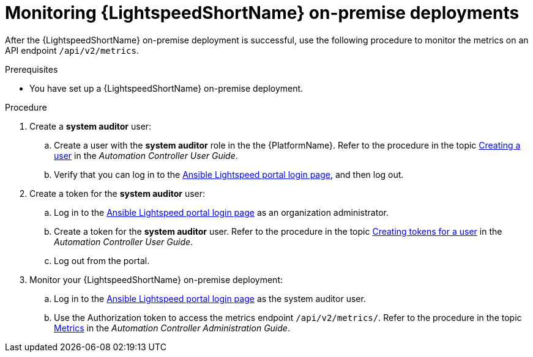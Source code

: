 :_content-type: PROCEDURE

[id="monitor-lightspeed-onpremise-deployment_{context}"]

= Monitoring {LightspeedShortName} on-premise deployments

After the {LightspeedShortName} on-premise deployment is successful, use the following procedure to monitor the metrics on an API endpoint `/api/v2/metrics`. 

.Prerequisites
* You have set up a {LightspeedShortName} on-premise deployment.

.Procedure

. Create a *system auditor* user:
.. Create a user with the *system auditor* role in the the {PlatformName}. Refer to the procedure in the topic link:{BaseURL}/red_hat_ansible_automation_platform/{PlatformVers}/html-single/automation_controller_user_guide/index#proc-controller-creating-a-user[Creating a user] in the _Automation Controller User Guide_.

.. Verify that you can log in to the link:https://c.ai.ansible.redhat.com/[Ansible Lightspeed portal login page], and then log out.

. Create a token for the *system auditor* user:
.. Log in to the link:https://c.ai.ansible.redhat.com/[Ansible Lightspeed portal login page] as an organization administrator.
.. Create a token for the *system auditor* user. Refer to the procedure in the topic link:{BaseURL}/red_hat_ansible_automation_platform/{PlatformVers}/html-single/automation_controller_user_guide/index#proc-controller-user-tokens[Creating tokens for a user] in the _Automation Controller User Guide_.
.. Log out from the portal. 

. Monitor your {LightspeedShortName} on-premise deployment:
.. Log in to the link:https://c.ai.ansible.redhat.com/[Ansible Lightspeed portal login page] as the system auditor user.
.. Use the Authorization token to access the metrics endpoint `/api/v2/metrics/`. Refer to the procedure in the topic link:{BaseURL}/red_hat_ansible_automation_platform/{PlatformVers}/html-single/automation_controller_administration_guide/index#assembly-controller-metrics[Metrics] in the _Automation Controller Administration Guide_.